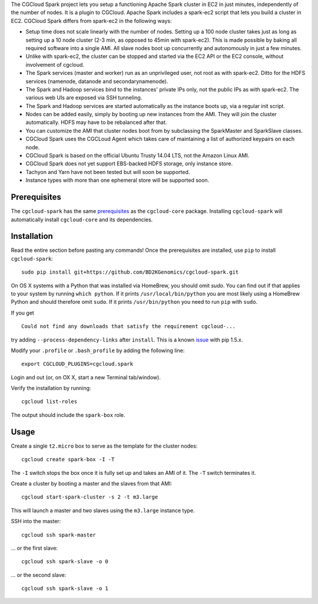 The CGCloud Spark project lets you setup a functioning Apache Spark cluster in
EC2 in just minutes, independently of the number of nodes. It is a plugin to
CGCloud. Apache Spark includes a spark-ec2 script that lets you build a cluster
in EC2. CGCloud Spark differs from spark-ec2 in the following ways:

* Setup time does not scale linearly with the number of nodes. Setting up a 100
  node cluster takes just as long as setting up a 10 node cluster (2-3 min, as
  opposed to 45min with spark-ec2). This is made possible by baking all
  required software into a single AMI. All slave nodes boot up concurrently and
  autonomously in just a few minutes.
  
* Unlike with spark-ec2, the cluster can be stopped and started via the EC2 API
  or the EC2 console, without involvement of cgcloud.

* The Spark services (master and worker) run as an unprivileged user, not root
  as with spark-ec2. Ditto for the HDFS services (namenode, datanode and
  secondarynamenode).

* The Spark and Hadoop services bind to the instances' private IPs only, not
  the public IPs as with spark-ec2. The various web UIs are exposed via SSH
  tunneling.
  
* The Spark and Hadoop services are started automatically as the instance boots
  up, via a regular init script.

* Nodes can be added easily, simply by booting up new instances from the AMI.
  They will join the cluster automatically. HDFS may have to be rebalanced
  after that.

* You can customize the AMI that cluster nodes boot from by subclassing the
  SparkMaster and SparkSlave classes.

* CGCloud Spark uses the CGCLoud Agent which takes care of maintaining a list
  of authorized keypairs on each node.

* CGCloud Spark is based on the official Ubuntu Trusty 14.04 LTS, not the
  Amazon Linux AMI.

* CGCloud Spark does not yet support EBS-backed HDFS storage, only instance
  store.
  
* Tachyon and Yarn have not been tested but will soon be supported.

* Instance types with more than one ephemeral store will be supported soon.


Prerequisites
=============

The ``cgcloud-spark`` has the same prerequisites_ as the ``cgcloud-core``
package. Installing ``cgcloud-spark`` will automatically install
``cgcloud-core`` and its dependencies.

.. _prerequisites: https://github.com/BD2KGenomics/cgcloud-core#prerequisites


Installation
============

Read the entire section before pasting any commands! Once the prerequisites are
installed, use ``pip`` to install ``cgcloud-spark``::

   sudo pip install git+https://github.com/BD2KGenomics/cgcloud-spark.git

On OS X systems with a Python that was installed via HomeBrew, you should omit
`sudo`. You can find out if that applies to your system by running ``which
python``. If it prints ``/usr/local/bin/python`` you are most likely using a
HomeBrew Python and should therefore omit ``sudo``. If it prints
``/usr/bin/python`` you need to run ``pip`` with ``sudo``.

If you get

::

   Could not find any downloads that satisfy the requirement cgcloud-...

try adding ``--process-dependency-links`` after ``install``. This is a known
`issue`_ with pip 1.5.x.

.. _issue: https://mail.python.org/pipermail/distutils-sig/2014-January/023453.html

Modify your ``.profile`` or ``.bash_profile`` by adding the following line::

   export CGCLOUD_PLUGINS=cgcloud.spark

Login and out (or, on OX X, start a new Terminal tab/window).

Verify the installation by running::

   cgcloud list-roles

The output should include the ``spark-box`` role.

Usage
=====

Create a single ``t2.micro`` box to serve as the template for the cluster
nodes::

   cgcloud create spark-box -I -T

The ``-I`` switch stops the box once it is fully set up and takes an AMI of it.
The ``-T`` switch terminates it.

Create a cluster by booting a master and the slaves from that AMI::

   cgcloud start-spark-cluster -s 2 -t m3.large
   
This will launch a master and two slaves using the ``m3.large`` instance type.

SSH into the master::

   cgcloud ssh spark-master
   
... or the first slave::

   cgcloud ssh spark-slave -o 0
   
... or the second slave::

   cgcloud ssh spark-slave -o 1
